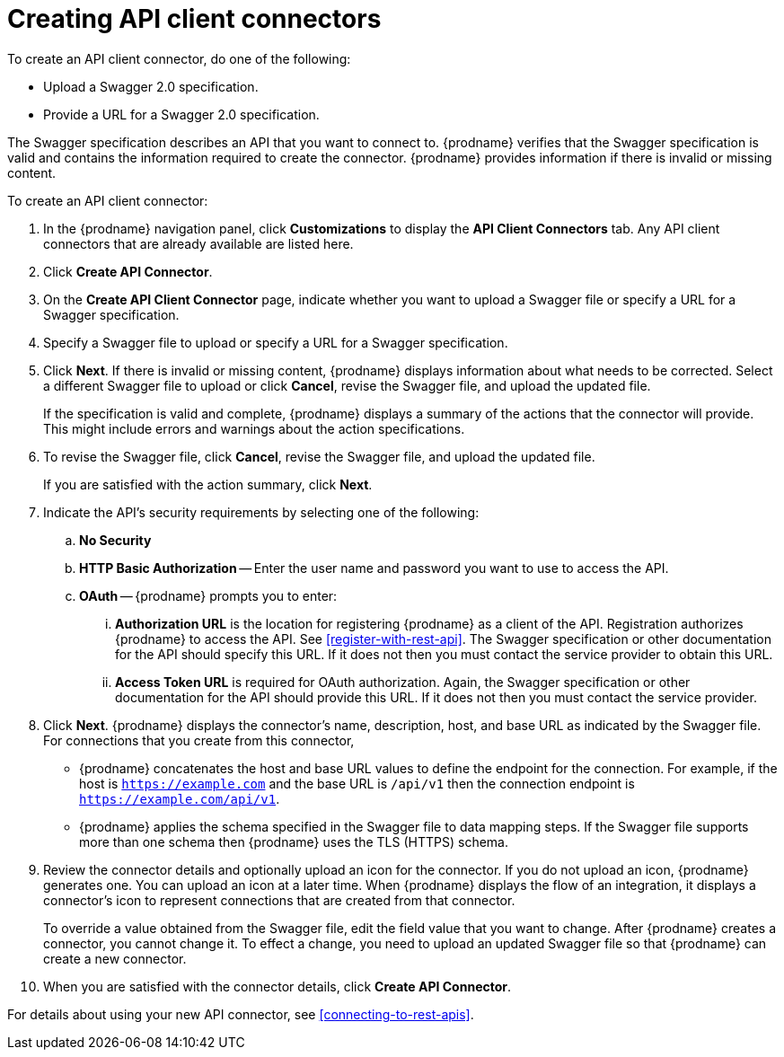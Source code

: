 [id='creating-api-connectors']
= Creating API client connectors

To create an API client connector, do one of the following:

* Upload a Swagger 2.0 specification.
* Provide a URL for a Swagger 2.0 specification.

The Swagger specification describes an API that you want to connect to.
{prodname} verifies that the Swagger specification is valid and contains
the information required to create the connector. {prodname} provides
information if there is invalid or missing content.

To create an API client connector:

. In the {prodname} navigation panel, click *Customizations* to display
the *API Client Connectors* tab. Any API client connectors that are
already available are listed here.
. Click *Create API Connector*.
. On the *Create API Client Connector* page, indicate whether you want
to upload a Swagger file or specify a URL for a Swagger specification.
. Specify a Swagger file to upload or specify a URL for a Swagger
specification.
. Click *Next*. If there is invalid or missing content, {prodname}
displays information about what needs to be corrected. Select a different
Swagger file to upload or click *Cancel*,
revise the Swagger file, and upload the updated file.
+
If the specification is valid and complete, {prodname} displays a summary of
the actions that the connector will provide. This might include errors and
warnings about the action specifications.

. To revise the Swagger file,
click *Cancel*, revise the Swagger file, and upload the updated file.
+
If you are satisfied with the action summary, click *Next*.
. Indicate the API's security requirements by selecting one of the
following:
.. *No Security*
.. *HTTP Basic Authorization* -- Enter the user name and password you
want to use to access the API.
.. *OAuth* -- {prodname} prompts you to enter:
... *Authorization URL* is the location for registering {prodname} as
a client of the API. Registration authorizes {prodname} to access the API.
See <<register-with-rest-api>>. The Swagger specification or other
documentation for the API should specify this URL. If it does not then
you must contact the service provider to obtain this URL.
... *Access Token URL* is required for OAuth authorization. Again, the
Swagger specification or other documentation for the API should provide
this URL. If it does not then you must contact the service provider.
. Click *Next*. {prodname} displays the connector's name,
description, host, and base URL as indicated by the Swagger file.
For connections that you create from this connector,
+
** {prodname}
concatenates the host and base URL values to define the endpoint for
the connection. For example, if the host is `https://example.com` and
the base URL is `/api/v1` then the connection endpoint is
`https://example.com/api/v1`.
** {prodname} applies  the schema specified in the Swagger file to data
mapping steps. If the Swagger file supports more than one schema then {prodname}
uses the TLS (HTTPS) schema.
. Review the connector details and optionally upload an icon for the connector.
If you do not upload an icon, {prodname} generates one.
You can upload an icon at a later time. When {prodname} displays
the flow of an integration, it displays a connector's icon
to represent connections that are created from that connector.
+
To override a value obtained from
the Swagger file, edit the field value that you want to change.
After {prodname} creates a connector,
you cannot change it. To effect a change, you need to upload an updated
Swagger file so that {prodname} can create a new connector.
. When you are satisfied with the connector details, click *Create API Connector*.

For details about using your new API connector, see
<<connecting-to-rest-apis>>.
